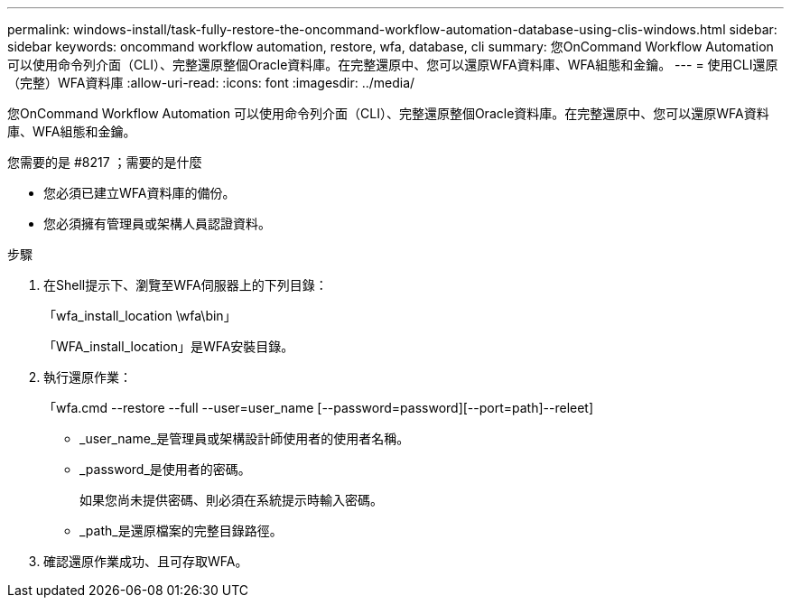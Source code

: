 ---
permalink: windows-install/task-fully-restore-the-oncommand-workflow-automation-database-using-clis-windows.html 
sidebar: sidebar 
keywords: oncommand workflow automation, restore, wfa, database, cli 
summary: 您OnCommand Workflow Automation 可以使用命令列介面（CLI）、完整還原整個Oracle資料庫。在完整還原中、您可以還原WFA資料庫、WFA組態和金鑰。 
---
= 使用CLI還原（完整）WFA資料庫
:allow-uri-read: 
:icons: font
:imagesdir: ../media/


[role="lead"]
您OnCommand Workflow Automation 可以使用命令列介面（CLI）、完整還原整個Oracle資料庫。在完整還原中、您可以還原WFA資料庫、WFA組態和金鑰。

.您需要的是 #8217 ；需要的是什麼
* 您必須已建立WFA資料庫的備份。
* 您必須擁有管理員或架構人員認證資料。


.步驟
. 在Shell提示下、瀏覽至WFA伺服器上的下列目錄：
+
「wfa_install_location \wfa\bin」

+
「WFA_install_location」是WFA安裝目錄。

. 執行還原作業：
+
「wfa.cmd --restore --full --user=user_name [--password=password][--port=path]--releet]

+
** _user_name_是管理員或架構設計師使用者的使用者名稱。
** _password_是使用者的密碼。
+
如果您尚未提供密碼、則必須在系統提示時輸入密碼。

** _path_是還原檔案的完整目錄路徑。


. 確認還原作業成功、且可存取WFA。

